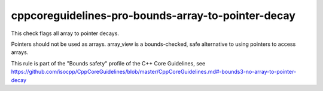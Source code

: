 cppcoreguidelines-pro-bounds-array-to-pointer-decay
===================================================

This check flags all array to pointer decays.

Pointers should not be used as arrays. array_view is a bounds-checked, safe alternative to using pointers to access arrays.

This rule is part of the "Bounds safety" profile of the C++ Core Guidelines, see
https://github.com/isocpp/CppCoreGuidelines/blob/master/CppCoreGuidelines.md#-bounds3-no-array-to-pointer-decay
